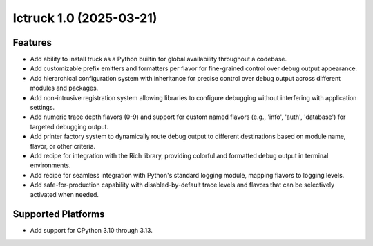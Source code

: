 

.. towncrier release notes start

Ictruck 1.0 (2025-03-21)
========================

Features
--------

- Add ability to install truck as a Python builtin for global availability throughout a codebase.
- Add customizable prefix emitters and formatters per flavor for fine-grained control over debug output appearance.
- Add hierarchical configuration system with inheritance for precise control over debug output across different modules and packages.
- Add non-intrusive registration system allowing libraries to configure debugging without interfering with application settings.
- Add numeric trace depth flavors (0-9) and support for custom named flavors (e.g., 'info', 'auth', 'database') for targeted debugging output.
- Add printer factory system to dynamically route debug output to different destinations based on module name, flavor, or other criteria.
- Add recipe for integration with the Rich library, providing colorful and formatted debug output in terminal environments.
- Add recipe for seamless integration with Python's standard logging module, mapping flavors to logging levels.
- Add safe-for-production capability with disabled-by-default trace levels and flavors that can be selectively activated when needed.


Supported Platforms
-------------------

- Add support for CPython 3.10 through 3.13.
